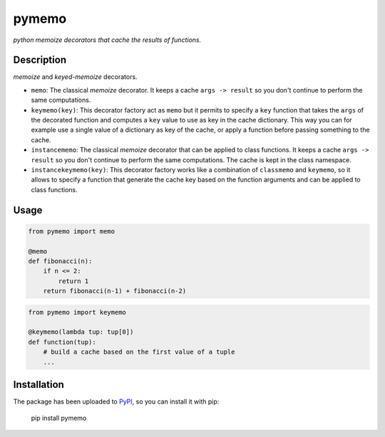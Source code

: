 pymemo
======

*python memoize decorators that cache the results of functions.*

Description
-----------

*memoize* and *keyed-memoize* decorators.

- ``memo``: The classical *memoize* decorator. It keeps a cache
  ``args -> result`` so you don't continue to perform the same computations.

- ``keymemo(key)``: This decorator factory act as ``memo`` but it permits to
  specify a ``key`` function that takes the ``args`` of the decorated function
  and computes a ``key`` value to use as key in the cache dictionary. This way
  you can for example use a single value of a dictionary as key of the cache,
  or apply a function before passing something to the cache.

- ``instancememo``: The classical *memoize* decorator that can be applied to
  class functions. It keeps a cache ``args -> result`` so you don't continue
  to perform the same computations. The cache is kept in the class namespace.

- ``instancekeymemo(key)``: This decorator factory works like a combination of
  ``classmemo`` and ``keymemo``, so it allows to specify a function that
  generate the cache key based on the function arguments and can be applied
  to class functions.


Usage
-----

.. code:: python

    from pymemo import memo

    @memo
    def fibonacci(n):
        if n <= 2:
            return 1
        return fibonacci(n-1) + fibonacci(n-2)

.. code:: python

    from pymemo import keymemo

    @keymemo(lambda tup: tup[0])
    def function(tup):
        # build a cache based on the first value of a tuple
        ...

Installation
------------

The package has been uploaded to `PyPI`_, so you can install it with pip:

    pip install pymemo


.. _PyPI: https://pypi.python.org/pypi/pymemo
